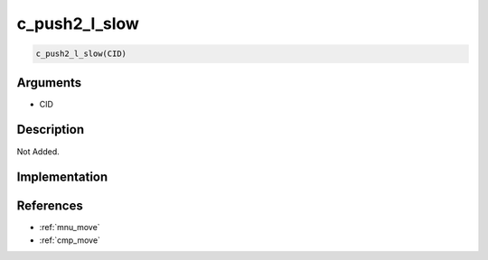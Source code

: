 c_push2_l_slow
========================

.. code-block:: text

	c_push2_l_slow(CID)


Arguments
------------

* CID

Description
-------------

Not Added.

Implementation
-------------


References
-------------
* :ref:`mnu_move`
* :ref:`cmp_move`
